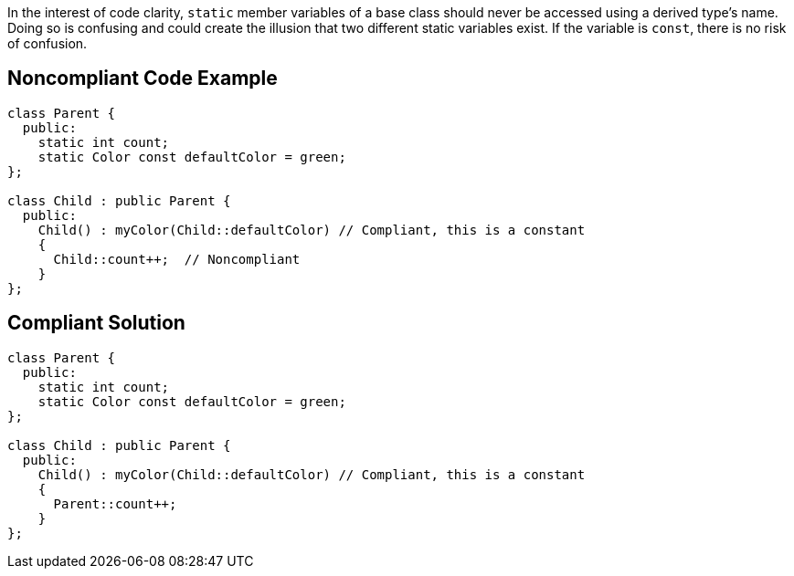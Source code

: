 In the interest of code clarity, `+static+` member variables of a base class should never be accessed using a derived type's name. Doing so is confusing and could create the illusion that two different static variables exist. If the variable is `+const+`, there is no risk of confusion.

== Noncompliant Code Example

----
class Parent {
  public:
    static int count;
    static Color const defaultColor = green;
};

class Child : public Parent {
  public:
    Child() : myColor(Child::defaultColor) // Compliant, this is a constant
    {
      Child::count++;  // Noncompliant
    }
};
----

== Compliant Solution

----
class Parent {
  public:
    static int count;
    static Color const defaultColor = green;
};

class Child : public Parent {
  public:
    Child() : myColor(Child::defaultColor) // Compliant, this is a constant 
    {
      Parent::count++;
    }
};
----
